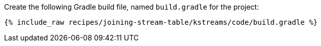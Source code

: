Create the following Gradle build file, named `build.gradle` for the project:

+++++
<pre class="snippet"><code class="groovy">{% include_raw recipes/joining-stream-table/kstreams/code/build.gradle %}</code></pre>
+++++
